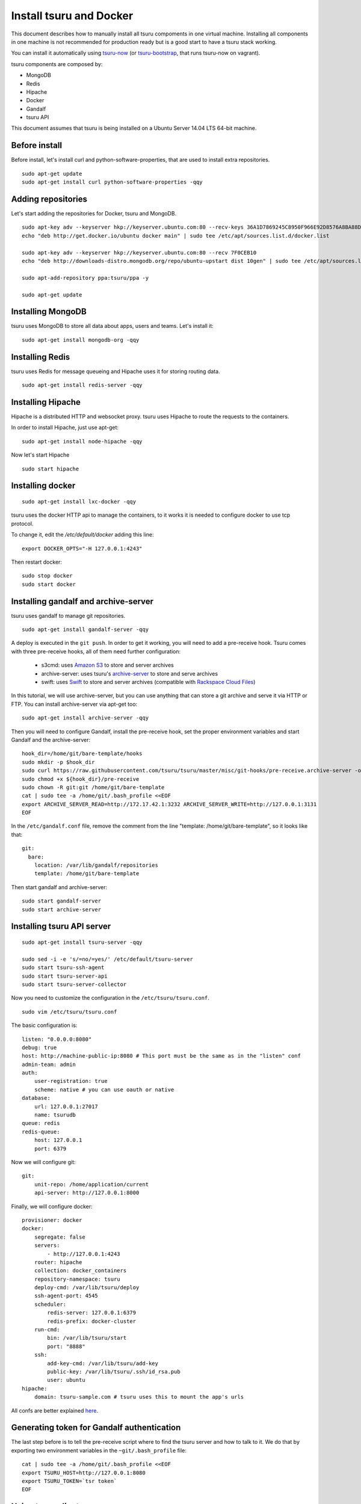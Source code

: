 .. Copyright 2014 tsuru authors. All rights reserved.
   Use of this source code is governed by a BSD-style
   license that can be found in the LICENSE file.

++++++++++++++++++++++++
Install tsuru and Docker
++++++++++++++++++++++++

This document describes how to manually install all tsuru compoments in one
virtual machine. Installing all components in one machine is not recommended
for production ready but is a good start to have a tsuru stack working.

You can install it automatically using `tsuru-now
<https://github.com/tsuru/now>`_ (or `tsuru-bootstrap
<https://github.com/tsuru/tsuru-bootstrap>`_, that runs tsuru-now on vagrant).

tsuru components are composed by:

* MongoDB
* Redis
* Hipache
* Docker
* Gandalf
* tsuru API

This document assumes that tsuru is being installed on a Ubuntu Server 14.04
LTS 64-bit machine.

Before install
==============

Before install, let's install curl and python-software-properties, that are
used to install extra repositories.

.. highlight:: bash

::

    sudo apt-get update
    sudo apt-get install curl python-software-properties -qqy

Adding repositories
===================

Let's start adding the repositories for Docker, tsuru and MongoDB.

.. highlight:: bash

::

    sudo apt-key adv --keyserver hkp://keyserver.ubuntu.com:80 --recv-keys 36A1D7869245C8950F966E92D8576A8BA88D21E9
    echo "deb http://get.docker.io/ubuntu docker main" | sudo tee /etc/apt/sources.list.d/docker.list

    sudo apt-key adv --keyserver hkp://keyserver.ubuntu.com:80 --recv 7F0CEB10
    echo "deb http://downloads-distro.mongodb.org/repo/ubuntu-upstart dist 10gen" | sudo tee /etc/apt/sources.list.d/mongodb.list

    sudo apt-add-repository ppa:tsuru/ppa -y

    sudo apt-get update


Installing MongoDB
==================

tsuru uses MongoDB to store all data about apps, users and teams. Let's install it:

.. highlight:: bash

::


    sudo apt-get install mongodb-org -qqy

Installing Redis
================

tsuru uses Redis for message queueing and Hipache uses it for storing routing
data.

.. highlight:: bash

::

    sudo apt-get install redis-server -qqy

Installing Hipache
==================

Hipache is a distributed HTTP and websocket proxy. tsuru uses Hipache to route
the requests to the containers.

In order to install Hipache, just use apt-get:

.. highlight:: bash

::

    sudo apt-get install node-hipache -qqy

Now let's start Hipache

.. highlight:: bash

::

    sudo start hipache

Installing docker
=================

.. highlight:: bash

::

    sudo apt-get install lxc-docker -qqy

tsuru uses the docker HTTP api to manage the containers, to it works it is needed to
configure docker to use tcp protocol.

To change it, edit the `/etc/default/docker` adding this line:

.. highlight:: bash

::

    export DOCKER_OPTS="-H 127.0.0.1:4243"

Then restart docker:

.. highlight:: bash

::

    sudo stop docker
    sudo start docker

Installing gandalf and archive-server
=====================================

tsuru uses gandalf to manage git repositories.

.. highlight:: bash

::

    sudo apt-get install gandalf-server -qqy

A deploy is executed in the ``git push``. In order to get it working, you will
need to add a pre-receive hook. Tsuru comes with three pre-receive hooks, all
of them need further configuration:

    * s3cmd: uses `Amazon S3 <https://s3.amazonaws.com>`_ to store and server
      archives
    * archive-server: uses tsuru's `archive-server
      <https://github.com/tsuru/archive-server>`_ to store and serve archives
    * swift: uses `Swift <http://swift.openstack.org>`_ to store and server
      archives (compatible with `Rackspace Cloud Files
      <http://www.rackspace.com/cloud/files/>`_)

In this tutorial, we will use archive-server, but you can use anything that can
store a git archive and serve it via HTTP or FTP. You can install
archive-server via apt-get too:

.. highlight:: bash

::

    sudo apt-get install archive-server -qqy

Then you will need to configure Gandalf, install the pre-receive hook, set the
proper environment variables and start Gandalf and the archive-server:

.. highlight:: bash

::

    hook_dir=/home/git/bare-template/hooks
    sudo mkdir -p $hook_dir
    sudo curl https://raw.githubusercontent.com/tsuru/tsuru/master/misc/git-hooks/pre-receive.archive-server -o ${hook_dir}/pre-receive
    sudo chmod +x ${hook_dir}/pre-receive
    sudo chown -R git:git /home/git/bare-template
    cat | sudo tee -a /home/git/.bash_profile <<EOF
    export ARCHIVE_SERVER_READ=http://172.17.42.1:3232 ARCHIVE_SERVER_WRITE=http://127.0.0.1:3131
    EOF

In the ``/etc/gandalf.conf`` file, remove the comment from the line "template:
/home/git/bare-template", so it looks like that:

.. highlight:: yaml

::

    git:
      bare:
        location: /var/lib/gandalf/repositories
        template: /home/git/bare-template

Then start gandalf and archive-server:

.. highlight:: bash

::

    sudo start gandalf-server
    sudo start archive-server

Installing tsuru API server
===========================

.. highlight:: bash

::

    sudo apt-get install tsuru-server -qqy

    sudo sed -i -e 's/=no/=yes/' /etc/default/tsuru-server
    sudo start tsuru-ssh-agent
    sudo start tsuru-server-api
    sudo start tsuru-server-collector

Now you need to customize the configuration in the ``/etc/tsuru/tsuru.conf``.

.. highlight:: bash

::

    sudo vim /etc/tsuru/tsuru.conf


The basic configuration is:

::

    listen: "0.0.0.0:8080"
    debug: true
    host: http://machine-public-ip:8080 # This port must be the same as in the "listen" conf
    admin-team: admin
    auth:
        user-registration: true
        scheme: native # you can use oauth or native
    database:
        url: 127.0.0.1:27017
        name: tsurudb
    queue: redis
    redis-queue:
        host: 127.0.0.1
        port: 6379


Now we will configure git:

::

    git:
        unit-repo: /home/application/current
        api-server: http://127.0.0.1:8000

Finally, we will configure docker:

::

    provisioner: docker
    docker:
        segregate: false
        servers:
            - http://127.0.0.1:4243
        router: hipache
        collection: docker_containers
        repository-namespace: tsuru
        deploy-cmd: /var/lib/tsuru/deploy
        ssh-agent-port: 4545
        scheduler:
            redis-server: 127.0.0.1:6379
            redis-prefix: docker-cluster
        run-cmd:
            bin: /var/lib/tsuru/start
            port: "8888"
        ssh:
            add-key-cmd: /var/lib/tsuru/add-key
            public-key: /var/lib/tsuru/.ssh/id_rsa.pub
            user: ubuntu
    hipache:
        domain: tsuru-sample.com # tsuru uses this to mount the app's urls

All confs are better explained `here <http://tsuru.readthedocs.org/en/latest/config.html>`_.

Generating token for Gandalf authentication
===========================================

The last step before is to tell the pre-receive script where to find the tsuru
server and how to talk to it. We do that by exporting two environment variables
in the ``~git/.bash_profile`` file:

.. highlight:: bash

::

    cat | sudo tee -a /home/git/.bash_profile <<EOF
    export TSURU_HOST=http://127.0.0.1:8080
    export TSURU_TOKEN=`tsr token`
    EOF

Using tsuru client
==================

Congratulations! At this point you should have a working tsuru server running
on your machine, follow the :doc:`tsuru client usage guide
</apps/client/usage>` to start build your apps.

Installing platforms
====================

After creating the first user and the admin team, you can use the `tsuru-admin`
to install your preferred platform:

.. highlight:: bash

::

    tsuru-admin platform-add platform-name --dockerfile dockerfile-url

For example, Python:

.. highlight:: bash

::

    tsuru-admin platform-add python --dockerfile https://raw.githubusercontent.com/tsuru/basebuilder/master/python/Dockerfile


You can see the oficial tsuru dockerfiles here: https://github.com/tsuru/basebuilder.

:doc:`Here you can see more docs about tsuru-admin </apps/tsuru-admin/usage>`.

Adding Services
===============

Here you will find a complete step-by-step example of how to install a mysql
service with tsuru: :doc:`Install and configure a MySQL service
</services/mysql-example>`.

DNS server
==========

You can integrate any DNS server with tsuru. :doc:`Here you can find an example
of using bind as a DNS forwarder </misc/dns-forwarders>`, integrated with
tsuru.
